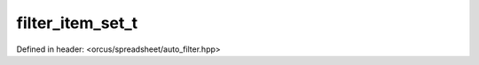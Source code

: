 filter_item_set_t
=================

Defined in header: <orcus/spreadsheet/auto_filter.hpp>

.. doxygenclass:: orcus::spreadsheet::filter_item_set_t
   :members:
